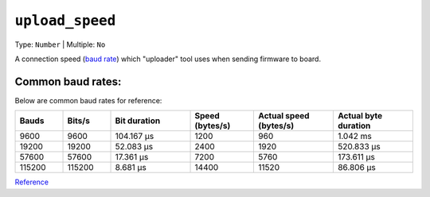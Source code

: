 ..  Copyright (c) 2014-present PlatformIO <contact@platformio.org>
    Licensed under the Apache License, Version 2.0 (the "License");
    you may not use this file except in compliance with the License.
    You may obtain a copy of the License at
       http://www.apache.org/licenses/LICENSE-2.0
    Unless required by applicable law or agreed to in writing, software
    distributed under the License is distributed on an "AS IS" BASIS,
    WITHOUT WARRANTIES OR CONDITIONS OF ANY KIND, either express or implied.
    See the License for the specific language governing permissions and
    limitations under the License.

.. _projectconf_upload_speed:

``upload_speed``
----------------

Type: ``Number`` | Multiple: ``No``

A connection speed (`baud rate <http://en.wikipedia.org/wiki/Baud>`_)
which "uploader" tool uses when sending firmware to board.

Common baud rates:
================================
Below are common baud rates for reference:

.. list-table::
   :widths: 15 15 25 20 25 25
   :header-rows: 1

   * - Bauds
     - Bits/s
     - Bit duration
     - Speed (bytes/s)
     - Actual speed (bytes/s)
     - Actual byte duration

   * - 9600
     - 9600
     - 104.167 µs
     - 1200
     - 960
     - 1.042 ms

   * - 19200
     - 19200
     - 52.083 µs
     - 2400
     - 1920
     - 520.833 µs

   * - 57600
     - 57600
     - 17.361 µs
     - 7200
     - 5760
     - 173.611 µs

   * - 115200
     - 115200
     - 8.681 µs
     - 14400
     - 11520
     - 86.806 µs


`Reference <https://lucidar.me/en/serialib/most-used-baud-rates-table/>`_
